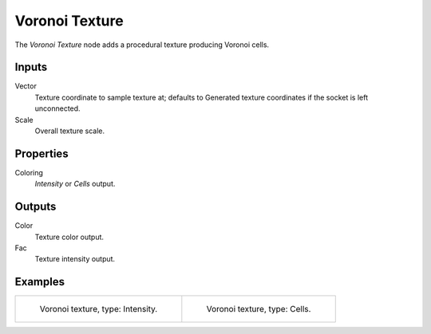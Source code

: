.. Define Voronoi? Glossary?

***************
Voronoi Texture
***************

The *Voronoi Texture* node adds a procedural texture producing Voronoi cells.


Inputs
======

Vector
   Texture coordinate to sample texture at;
   defaults to Generated texture coordinates if the socket is left unconnected.
Scale
   Overall texture scale.


Properties
==========

Coloring
   *Intensity* or *Cells* output.


Outputs
=======

Color
   Texture color output.
Fac
   Texture intensity output.


Examples
========

.. list-table::

   * - .. figure:: /images/cycles_nodes_tex_voronoi_intensity.jpg
          :width: 200px

          Voronoi texture, type: Intensity.

     - .. figure:: /images/cycles_nodes_tex_voronoi_cells.jpg
          :width: 200px

          Voronoi texture, type: Cells.

